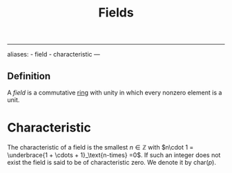 :PROPERTIES:
:ID: 0A6751A9-127F-40CA-BD65-2F69B68F0DD8
:END:
#+title: Fields

--------------

aliases: - field - characteristic
---

** Definition
A /field/ is a commutative [[id:3CC31C84-CF5C-4C2C-90A6-623847BFF49F][ring]] with unity in which every nonzero element is a unit.

* Characteristic
The characteristic of a field is the smallest \(n\in \mathbb{Z}\) with \(n\cdot 1 = \underbrace{1 + \cdots + 1}_\text{n-times} =0\). If such an integer does not exist the field is said to be of characteristic zero. We denote it by \(\text{char}(p)\).
